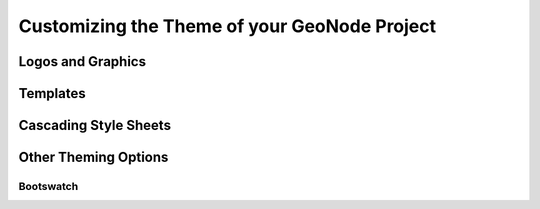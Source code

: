 .. _theme:

Customizing the Theme of your GeoNode Project
=============================================

Logos and Graphics
------------------

Templates
---------

Cascading Style Sheets
----------------------

Other Theming Options
---------------------

Bootswatch
~~~~~~~~~~

